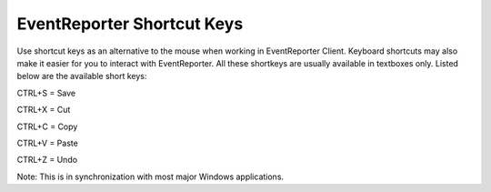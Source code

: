 .. index:: EventReporter Shortcut keys

EventReporter Shortcut Keys
===========================


Use shortcut keys as an alternative to the mouse when working in EventReporter
Client. Keyboard shortcuts may also make it easier for you to interact with
EventReporter. All these shortkeys are usually available in textboxes
only. Listed below are the available short keys:


CTRL+S = Save

CTRL+X = Cut

CTRL+C = Copy

CTRL+V = Paste

CTRL+Z = Undo


Note: This is in synchronization with most major Windows applications.
